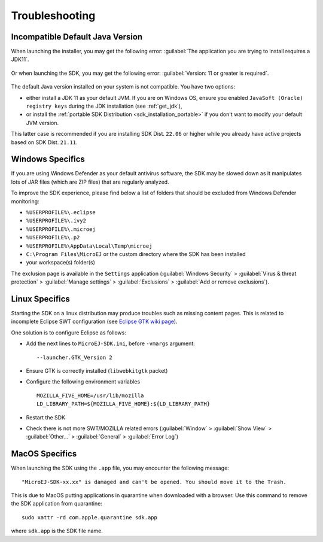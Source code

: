Troubleshooting
===============

Incompatible Default Java Version
---------------------------------

When launching the installer, you may get the following error: :guilabel:`The application you are trying to install requires a JDK11`.

.. figure:: images/installation_process/incompatible_default_java_version_installer.png
   :align: center

Or when launching the SDK, you may get the following error: :guilabel:`Version: 11 or greater is required`.

.. figure:: images/installation_process/incompatible_default_java_version_eclipse.png
   :align: center

The default Java version installed on your system is not compatible. You have two options:

- either install a JDK 11 as your default JVM. If you are on Windows OS, ensure you enabled ``JavaSoft (Oracle) registry keys`` during the JDK installation (see :ref:`get_jdk`),
- or install the :ref:`portable SDK Distribution <sdk_installation_portable>` if you don't want to modify your default JVM version. 
  
This latter case is recommended if you are installing SDK Dist. ``22.06`` or higher while you already have active projects based on SDK Dist. ``21.11``.

.. _sdk_install_troubleshooting_windows:

Windows Specifics
-----------------

If you are using Windows Defender as your default antivirus software,
the SDK may be slowed down as it manipulates lots of JAR
files (which are ZIP files) that are regularly analyzed.

To improve the SDK experience, please find below a list of
folders that should be excluded from Windows Defender monitoring:

-  ``%USERPROFILE%\.eclipse``
-  ``%USERPROFILE%\.ivy2``
-  ``%USERPROFILE%\.microej``
-  ``%USERPROFILE%\.p2``
-  ``%USERPROFILE%\AppData\Local\Temp\microej``
-  ``C:\Program Files\MicroEJ`` or the custom directory where the SDK has been installed
-  your workspace(s) folder(s)

The exclusion page is available in the ``Settings`` application
(:guilabel:`Windows Security` > :guilabel:`Virus & threat protection` > :guilabel:`Manage settings` > :guilabel:`Exclusions` > :guilabel:`Add or remove exclusions`).


Linux Specifics
---------------

Starting the SDK on a linux distribution may produce
troubles such as missing content pages. This is related to incomplete
Eclipse SWT configuration (see `Eclipse GTK wiki
page <https://wiki.eclipse.org/SWT/Devel/Gtk/GtkVersion>`__).

One solution is to configure Eclipse as follows:

-  Add the next lines to ``MicroEJ-SDK.ini``, before
   ``-vmargs`` argument:

   ::

      --launcher.GTK_Version 2

-  Ensure GTK is correctly installed (``libwebkitgtk`` packet)
-  Configure the following environment variables

   ::

       MOZILLA_FIVE_HOME=/usr/lib/mozilla
       LD_LIBRARY_PATH=${MOZILLA_FIVE_HOME}:${LD_LIBRARY_PATH}

-  Restart the SDK
-  Check there is not more SWT/MOZILLA related errors
   (:guilabel:`Window` > :guilabel:`Show View` > :guilabel:`Other...` > :guilabel:`General` > :guilabel:`Error Log`)

.. _sdk_install_troubleshooting_macos:

MacOS Specifics
---------------

When launching the SDK using the ``.app`` file, you may encounter the following message::

   "MicroEJ-SDK-xx.xx" is damaged and can't be opened. You should move it to the Trash.

This is due to MacOS putting applications in quarantine when downloaded with a browser.
Use this command to remove the SDK application from quarantine::

   sudo xattr -rd com.apple.quarantine sdk.app

where ``sdk.app`` is the SDK file name.

..
   | Copyright 2008-2023, MicroEJ Corp. Content in this space is free 
   for read and redistribute. Except if otherwise stated, modification 
   is subject to MicroEJ Corp prior approval.
   | MicroEJ is a trademark of MicroEJ Corp. All other trademarks and 
   copyrights are the property of their respective owners.

